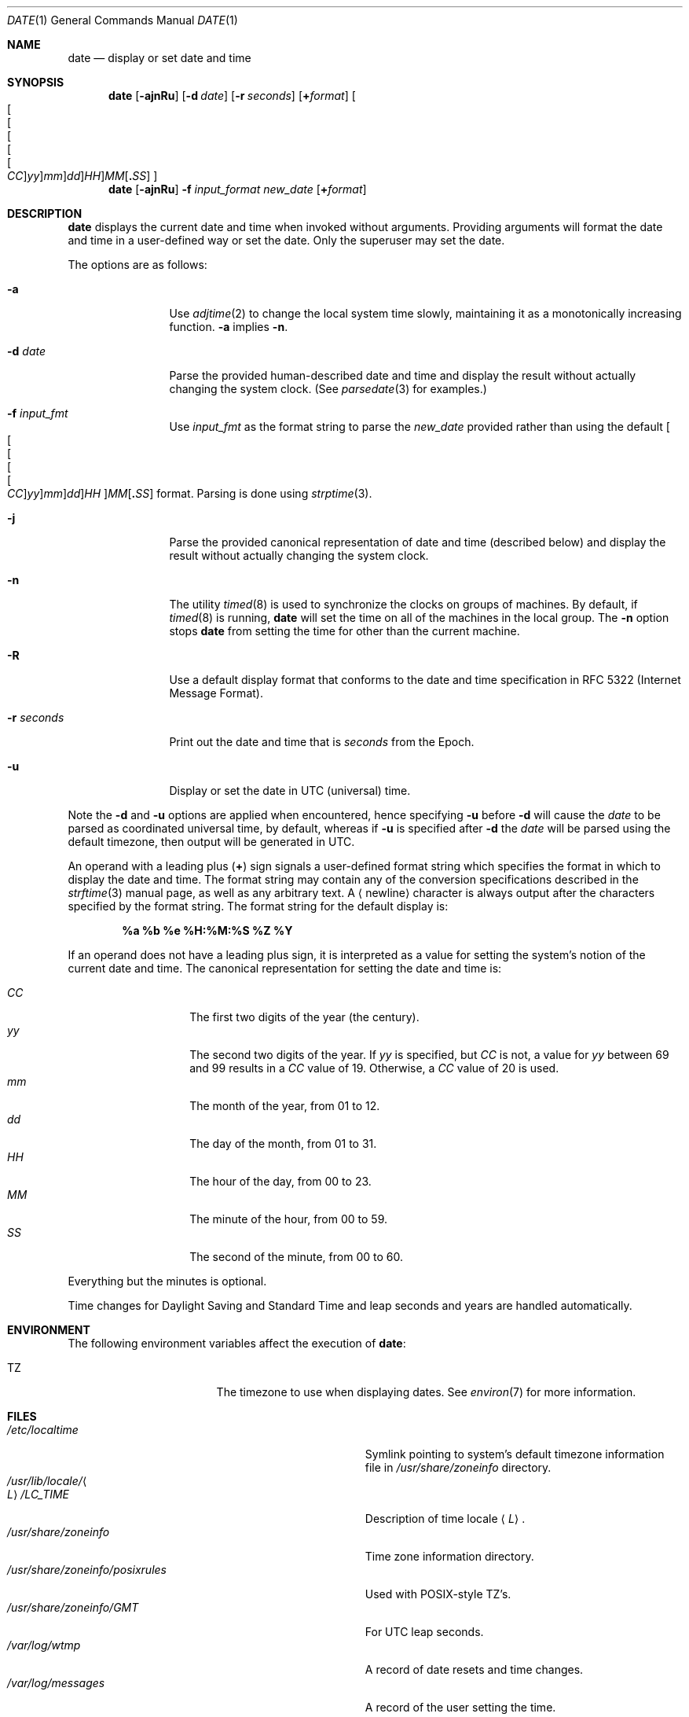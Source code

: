 .\"	$NetBSD: date.1,v 1.55 2024/09/17 10:08:38 kre Exp $
.\"
.\" Copyright (c) 1980, 1990, 1993
.\"	The Regents of the University of California.  All rights reserved.
.\"
.\" This code is derived from software contributed to Berkeley by
.\" the Institute of Electrical and Electronics Engineers, Inc.
.\"
.\" Redistribution and use in source and binary forms, with or without
.\" modification, are permitted provided that the following conditions
.\" are met:
.\" 1. Redistributions of source code must retain the above copyright
.\"    notice, this list of conditions and the following disclaimer.
.\" 2. Redistributions in binary form must reproduce the above copyright
.\"    notice, this list of conditions and the following disclaimer in the
.\"    documentation and/or other materials provided with the distribution.
.\" 3. Neither the name of the University nor the names of its contributors
.\"    may be used to endorse or promote products derived from this software
.\"    without specific prior written permission.
.\"
.\" THIS SOFTWARE IS PROVIDED BY THE REGENTS AND CONTRIBUTORS ``AS IS'' AND
.\" ANY EXPRESS OR IMPLIED WARRANTIES, INCLUDING, BUT NOT LIMITED TO, THE
.\" IMPLIED WARRANTIES OF MERCHANTABILITY AND FITNESS FOR A PARTICULAR PURPOSE
.\" ARE DISCLAIMED.  IN NO EVENT SHALL THE REGENTS OR CONTRIBUTORS BE LIABLE
.\" FOR ANY DIRECT, INDIRECT, INCIDENTAL, SPECIAL, EXEMPLARY, OR CONSEQUENTIAL
.\" DAMAGES (INCLUDING, BUT NOT LIMITED TO, PROCUREMENT OF SUBSTITUTE GOODS
.\" OR SERVICES; LOSS OF USE, DATA, OR PROFITS; OR BUSINESS INTERRUPTION)
.\" HOWEVER CAUSED AND ON ANY THEORY OF LIABILITY, WHETHER IN CONTRACT, STRICT
.\" LIABILITY, OR TORT (INCLUDING NEGLIGENCE OR OTHERWISE) ARISING IN ANY WAY
.\" OUT OF THE USE OF THIS SOFTWARE, EVEN IF ADVISED OF THE POSSIBILITY OF
.\" SUCH DAMAGE.
.\"
.\"     @(#)date.1	8.3 (Berkeley) 4/28/95
.\"
.Dd September 17, 2024
.Dt DATE 1
.Os
.Sh NAME
.Nm date
.Nd display or set date and time
.Sh SYNOPSIS
.Nm
.Op Fl ajnRu
.Op Fl d Ar date
.Op Fl r Ar seconds
.Op Cm + Ns Ar format
.Sm off
.Oo
.Oo Oo Oo Oo Oo
.Ar CC Oc
.Ar yy Oc
.Ar mm Oc
.Ar dd Oc
.Ar HH Oc
.Ar MM
.Op Cm \&. Ar SS
.Oc
.Sm on
.Nm
.Op Fl ajnRu
.Fl f Ar input_format
.Ar new_date
.Op Cm + Ns Ar format
.Sh DESCRIPTION
.Nm
displays the current date and time when invoked without arguments.
Providing arguments will format the date and time in a user-defined
way or set the date.
Only the superuser may set the date.
.Pp
The options are as follows:
.Bl -tag -width Fl
.It Fl a
Use
.Xr adjtime 2
to change the local system time slowly,
maintaining it as a monotonically increasing function.
.Fl a
implies
.Fl n .
.It Fl d Ar date
Parse the provided human-described date and time and display the result without
actually changing the system clock.
(See
.Xr parsedate 3
for examples.)
.It Fl f Ar input_fmt
Use
.Ar input_fmt
as the format string to parse the
.Ar new_date
provided rather than using the default
.Sm off
.Oo Oo Oo Oo Oo
.Ar CC Oc
.Ar yy Oc
.Ar mm Oc
.Ar dd Oc
.Ar HH Oc
.Ar MM
.Op Cm \&. Ar SS
.Sm on
format.
Parsing is done using
.Xr strptime 3 .
.It Fl j
Parse the provided canonical representation of date and time (described below)
and display the result without actually changing the system clock.
.It Fl n
The utility
.Xr timed 8
is used to synchronize the clocks on groups of machines.
By default, if
.Xr timed 8
is running,
.Nm
will set the time on all of the machines in the local group.
The
.Fl n
option stops
.Nm
from setting the time for other than the current machine.
.It Fl R
Use a default display format that conforms to the date and time
specification in RFC 5322 (Internet Message Format).
.It Fl r Ar seconds
Print out the date and time that is
.Ar seconds
from the Epoch.
.It Fl u
Display or set the date in UTC (universal) time.
.El
.Pp
Note the
.Fl d
and
.Fl u
options are applied when encountered, hence specifying
.Fl u
before
.Fl d
will cause the
.Ar date
to be parsed as coordinated universal time, by default,
whereas if
.Fl u
is specified after
.Fl d
the
.Ar date
will be parsed using the default timezone, then
output will be generated in UTC.
.Pp
An operand with a leading plus
.Pq Cm +
sign signals a user-defined format
string which specifies the format in which to display the date and time.
The format string may contain any of the conversion specifications described
in the
.Xr strftime 3
manual page, as well as any arbitrary text.
A
.Aq newline
character is always output after the characters
specified by the format string.
The format string for the default display is:
.Pp
.Dl %a %b %e %H:%M:%S %Z %Y
.Pp
If an operand does not have a leading plus sign, it is interpreted as
a value for setting the system's notion of the current date and time.
The canonical representation for setting the date and time is:
.Pp
.Bl -tag -width Ds -compact -offset indent
.It Ar CC
The first two digits of the year (the century).
.It Ar yy
The second two digits of the year.
If
.Ar yy
is specified, but
.Ar CC
is not, a value for
.Ar yy
between 69 and 99 results in a
.Ar CC
value of 19.
Otherwise, a
.Ar CC
value of 20 is used.
.It Ar mm
The month of the year, from 01 to 12.
.It Ar dd
The day of the month, from 01 to 31.
.It Ar HH
The hour of the day, from 00 to 23.
.It Ar MM
The minute of the hour, from 00 to 59.
.It Ar SS
The second of the minute, from 00 to 60.
.El
.Pp
Everything but the minutes is optional.
.Pp
Time changes for Daylight Saving and Standard Time and leap seconds
and years are handled automatically.
.Sh ENVIRONMENT
The following environment variables affect the execution of
.Nm :
.Bl -tag -width Ev
.It Ev TZ
The timezone to use when displaying dates.
See
.Xr environ 7
for more information.
.El
.Sh FILES
.Bl -tag -width Pa -compact
.It Pa /etc/localtime
Symlink pointing to system's default timezone information file in
.Pa /usr/share/zoneinfo
directory.
.It Pa /usr/lib/locale/ Ns Ao Ar L Ac Ns Pa /LC_TIME
Description of time locale
.Aq Ar L .
.It Pa /usr/share/zoneinfo
Time zone information directory.
.It Pa /usr/share/zoneinfo/posixrules
Used with POSIX-style TZ's.
.It Pa /usr/share/zoneinfo/GMT
For UTC leap seconds.
.It Pa /var/log/wtmp
A record of date resets and time changes.
.It Pa /var/log/messages
A record of the user setting the time.
.El
.Pp
If
.Pa /usr/share/zoneinfo/GMT
is absent, UTC leap seconds are loaded from
.Pa /usr/share/zoneinfo/posixrules .
.Sh EXAMPLES
The command:
.Pp
.Dl date '+DATE: %m/%d/%y%nTIME: %H:%M:%S'
.Pp
will display:
.Bd -literal -offset indent
DATE: 11/21/87
TIME: 13:36:16
.Ed
.Pp
The command:
.Pp
.Dl date 8506131627
.Pp
sets the date to
.Dq Li "June 13, 1985, 4:27 PM" .
.Pp
The command:
.Pp
.Dl date 1432
.Pp
sets the time to
.Li "2:32 PM" ,
without modifying the date.
.Pp
The command:
.Pp
.Dl date +%s
.Pp
prints the current time as seconds since the Epoch.
.Sh DIAGNOSTICS
Exit status is 0 on success, 1 if unable to set the date, and 2
if able to set the local date, but unable to set it globally.
.Pp
Occasionally, when
.Xr timed 8
synchronizes the time on many hosts, the setting of a new time value may
require more than a few seconds.
On these occasions,
.Nm
prints:
.Ql Network time being set .
The message
.Ql Communication error with
.Xr timed 8
occurs when the communication
between
.Nm
and
.Xr timed 8
fails.
.Sh SEE ALSO
.Xr adjtime 2 ,
.Xr gettimeofday 2 ,
.Xr settimeofday 2 ,
.Xr parsedate 3 ,
.Xr strftime 3 ,
.Xr utmp 5 ,
.Xr environ 7 ,
.Xr timed 8
.Rs
.%T "TSP: The Time Synchronization Protocol for UNIX 4.3BSD"
.%A R. Gusella
.%A S. Zatti
.Re
.Sh STANDARDS
The
.Nm
utility is expected to be compatible with
.St -p1003.2 .
.Sh HISTORY
A
.Nm
utility appeared in
.At v1 .
